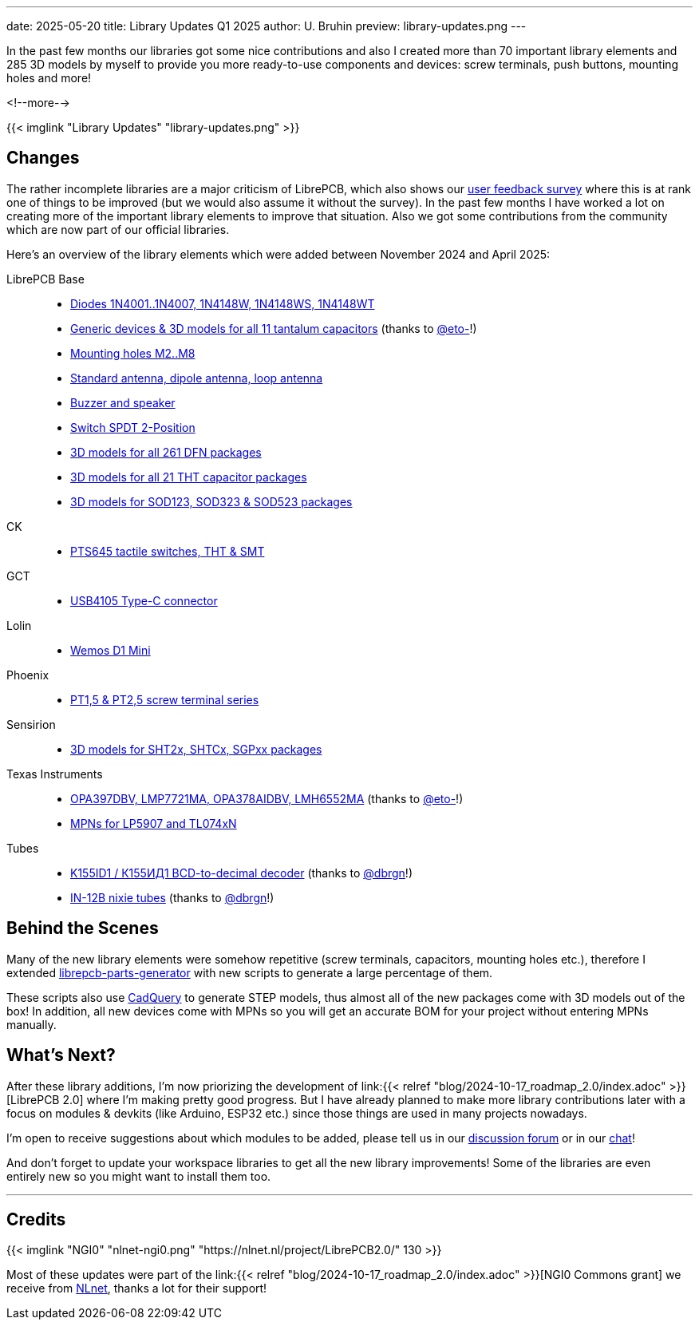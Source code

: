 ---
date: 2025-05-20
title: Library Updates Q1 2025
author: U. Bruhin
preview: library-updates.png
---

In the past few months our libraries got some nice contributions and also
I created more than 70 important library elements and 285 3D models by myself
to provide you more ready-to-use components and devices: screw terminals,
push buttons, mounting holes and more!

<!--more-->

[.imageblock]
{{< imglink "Library Updates" "library-updates.png" >}}

Changes
-------

The rather incomplete libraries are a major criticism of LibrePCB, which
also shows our https://show.forms.app/librepcb/feedback[user feedback survey]
where this is at rank one of things to be improved (but we would also assume it
without the survey). In the past few months I have worked a lot on creating
more of the important library elements to improve that situation. Also we got
some contributions from the community which are now part of our official
libraries.

Here's an overview of the library elements which were added between
November 2024 and April 2025:

LibrePCB Base::
* https://github.com/LibrePCB-Libraries/LibrePCB_Base.lplib/pull/154[Diodes 1N4001..1N4007, 1N4148W, 1N4148WS, 1N4148WT]
* https://github.com/LibrePCB-Libraries/LibrePCB_Base.lplib/pull/156[Generic devices & 3D models for all 11 tantalum capacitors]
  (thanks to https://github.com/eto-[@eto-]!)
* https://github.com/LibrePCB-Libraries/LibrePCB_Base.lplib/pull/157[Mounting holes M2..M8]
* https://github.com/LibrePCB-Libraries/LibrePCB_Base.lplib/pull/142[Standard antenna, dipole antenna, loop antenna]
* https://github.com/LibrePCB-Libraries/LibrePCB_Base.lplib/pull/153[Buzzer and speaker]
* https://github.com/LibrePCB-Libraries/LibrePCB_Base.lplib/pull/144[Switch SPDT 2-Position]
* https://github.com/LibrePCB-Libraries/LibrePCB_Base.lplib/pull/146[3D models for all 261 DFN packages]
* https://github.com/LibrePCB-Libraries/LibrePCB_Base.lplib/pull/147[3D models for all 21 THT capacitor packages]
* https://github.com/LibrePCB-Libraries/LibrePCB_Base.lplib/pull/155[3D models for SOD123, SOD323 & SOD523 packages]

CK::
* https://github.com/LibrePCB-Libraries/CK.lplib/pull/9[PTS645 tactile switches, THT & SMT]

GCT::
* https://github.com/LibrePCB-Libraries/GCT.lplib/pull/2[USB4105 Type-C connector]

Lolin::
* https://github.com/LibrePCB-Libraries/Lolin.lplib/pull/1[Wemos D1 Mini]

Phoenix::
* https://github.com/LibrePCB-Libraries/Phoenix.lplib/pull/10[PT1,5 & PT2,5 screw terminal series]

Sensirion::
* https://github.com/LibrePCB-Libraries/Sensirion.lplib/pull/13[3D models for SHT2x, SHTCx, SGPxx packages]

Texas Instruments::
* https://github.com/LibrePCB-Libraries/Texas_Instruments.lplib/pull/22[OPA397DBV, LMP7721MA, OPA378AIDBV, LMH6552MA]
  (thanks to https://github.com/eto-[@eto-]!)
* https://github.com/LibrePCB-Libraries/Texas_Instruments.lplib/pull/18[MPNs for LP5907 and TL074xN]

Tubes::
* https://github.com/LibrePCB-Libraries/Tubes.lplib/pull/6[K155ID1 / К155ИД1 BCD-to-decimal decoder]
  (thanks to https://github.com/dbrgn[@dbrgn]!)
* https://github.com/LibrePCB-Libraries/Tubes.lplib/pull/7[IN-12B nixie tubes]
  (thanks to https://github.com/dbrgn[@dbrgn]!)

Behind the Scenes
-----------------

Many of the new library elements were somehow repetitive (screw terminals,
capacitors, mounting holes etc.), therefore I extended
https://github.com/LibrePCB/librepcb-parts-generator[librepcb-parts-generator]
with new scripts to generate a large percentage of them.

These scripts also use https://cadquery.readthedocs.io/en/latest/[CadQuery]
to generate STEP models, thus almost all of the new packages come with
3D models out of the box! In addition, all new devices come with MPNs so you
will get an accurate BOM for your project without entering MPNs manually.

What's Next?
------------

After these library additions, I'm now priorizing the development of
link:{{< relref "blog/2024-10-17_roadmap_2.0/index.adoc" >}}[LibrePCB 2.0]
where I'm making pretty good progress. But I have already planned to make
more library contributions later with a focus on modules & devkits (like
Arduino, ESP32 etc.) since those things are used in many projects nowadays.

I'm open to receive suggestions about which modules to be added, please tell
us in our https://librepcb.discourse.group/[discussion forum] or in our
https://matrix.to/#/#librepcb:matrix.org[chat]!

And don't forget to update your workspace libraries to get all the new
library improvements! Some of the libraries are even entirely new so you
might want to install them too.

---

Credits
-------

[.right.ms-3]
{{< imglink "NGI0" "nlnet-ngi0.png" "https://nlnet.nl/project/LibrePCB2.0/" 130 >}}

Most of these updates were part of the
link:{{< relref "blog/2024-10-17_roadmap_2.0/index.adoc" >}}[NGI0 Commons grant]
we receive from link:https://nlnet.nl[NLnet], thanks a lot for their support!
